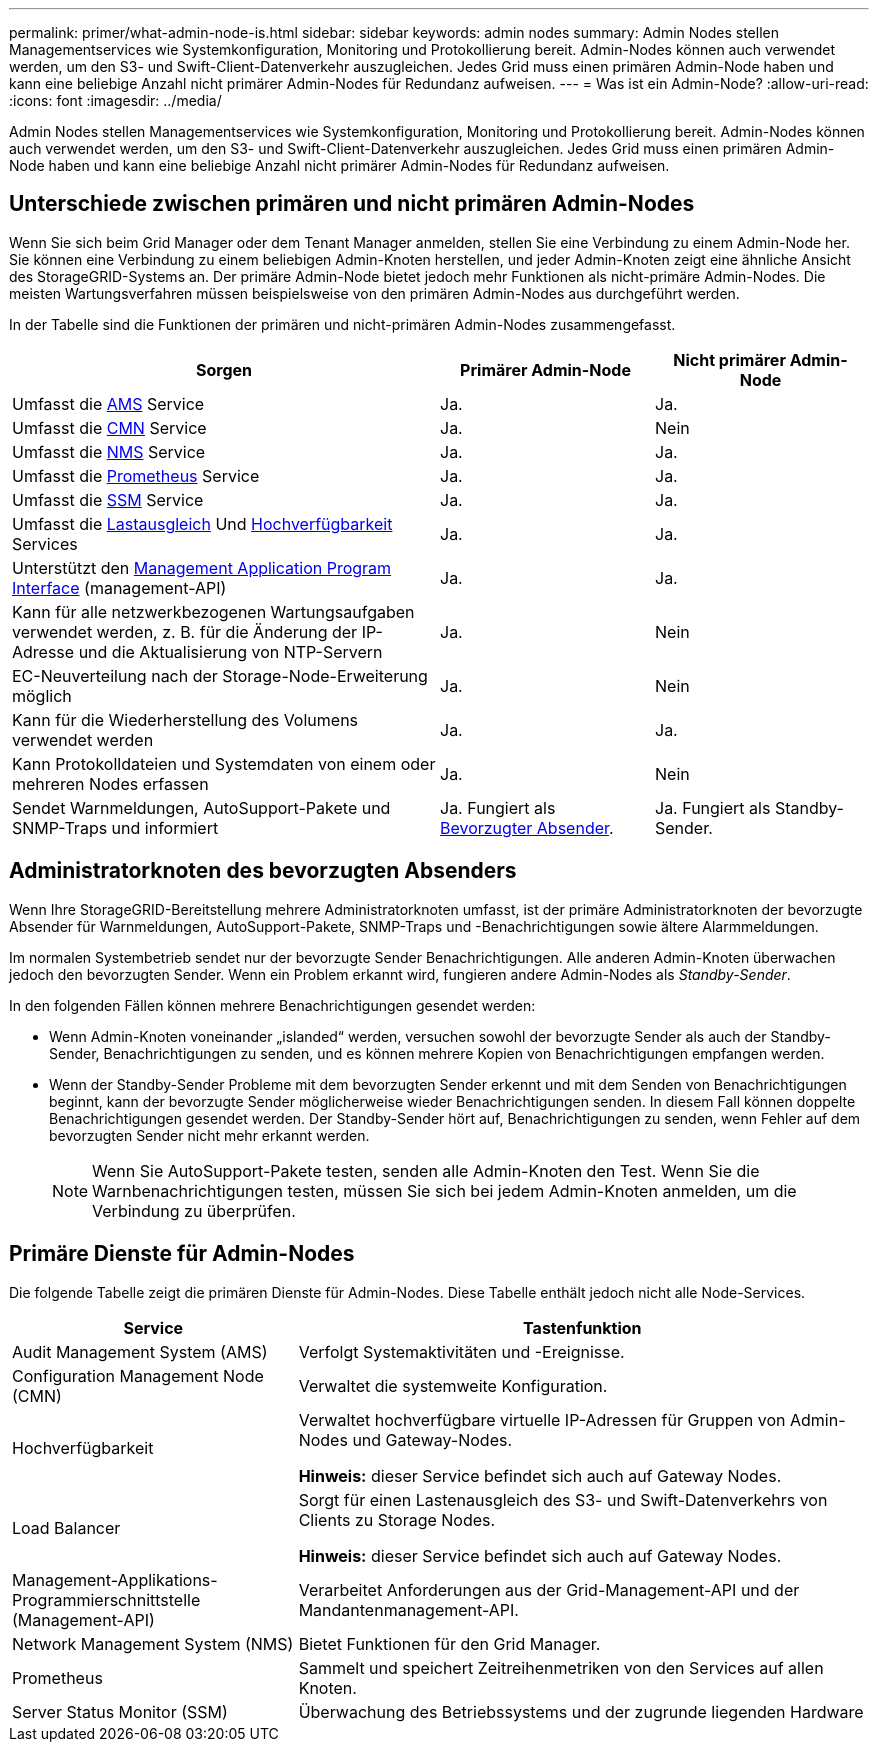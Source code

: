 ---
permalink: primer/what-admin-node-is.html 
sidebar: sidebar 
keywords: admin nodes 
summary: Admin Nodes stellen Managementservices wie Systemkonfiguration, Monitoring und Protokollierung bereit. Admin-Nodes können auch verwendet werden, um den S3- und Swift-Client-Datenverkehr auszugleichen. Jedes Grid muss einen primären Admin-Node haben und kann eine beliebige Anzahl nicht primärer Admin-Nodes für Redundanz aufweisen. 
---
= Was ist ein Admin-Node?
:allow-uri-read: 
:icons: font
:imagesdir: ../media/


[role="lead"]
Admin Nodes stellen Managementservices wie Systemkonfiguration, Monitoring und Protokollierung bereit. Admin-Nodes können auch verwendet werden, um den S3- und Swift-Client-Datenverkehr auszugleichen. Jedes Grid muss einen primären Admin-Node haben und kann eine beliebige Anzahl nicht primärer Admin-Nodes für Redundanz aufweisen.



== Unterschiede zwischen primären und nicht primären Admin-Nodes

Wenn Sie sich beim Grid Manager oder dem Tenant Manager anmelden, stellen Sie eine Verbindung zu einem Admin-Node her. Sie können eine Verbindung zu einem beliebigen Admin-Knoten herstellen, und jeder Admin-Knoten zeigt eine ähnliche Ansicht des StorageGRID-Systems an. Der primäre Admin-Node bietet jedoch mehr Funktionen als nicht-primäre Admin-Nodes. Die meisten Wartungsverfahren müssen beispielsweise von den primären Admin-Nodes aus durchgeführt werden.

In der Tabelle sind die Funktionen der primären und nicht-primären Admin-Nodes zusammengefasst.

[cols="2a,1a,1a"]
|===
| Sorgen | Primärer Admin-Node | Nicht primärer Admin-Node 


 a| 
Umfasst die <<ams,AMS>> Service
 a| 
Ja.
 a| 
Ja.



 a| 
Umfasst die <<cmn,CMN>> Service
 a| 
Ja.
 a| 
Nein



 a| 
Umfasst die <<nms,NMS>> Service
 a| 
Ja.
 a| 
Ja.



 a| 
Umfasst die <<prometheus,Prometheus>> Service
 a| 
Ja.
 a| 
Ja.



 a| 
Umfasst die <<ssm,SSM>> Service
 a| 
Ja.
 a| 
Ja.



 a| 
Umfasst die <<load-balancer,Lastausgleich>> Und <<high-availability,Hochverfügbarkeit>> Services
 a| 
Ja.
 a| 
Ja.



 a| 
Unterstützt den <<mgmt-api,Management Application Program Interface>> (management-API)
 a| 
Ja.
 a| 
Ja.



 a| 
Kann für alle netzwerkbezogenen Wartungsaufgaben verwendet werden, z. B. für die Änderung der IP-Adresse und die Aktualisierung von NTP-Servern
 a| 
Ja.
 a| 
Nein



 a| 
EC-Neuverteilung nach der Storage-Node-Erweiterung möglich
 a| 
Ja.
 a| 
Nein



 a| 
Kann für die Wiederherstellung des Volumens verwendet werden
 a| 
Ja.
 a| 
Ja.



 a| 
Kann Protokolldateien und Systemdaten von einem oder mehreren Nodes erfassen
 a| 
Ja.
 a| 
Nein



 a| 
Sendet Warnmeldungen, AutoSupport-Pakete und SNMP-Traps und informiert
 a| 
Ja. Fungiert als <<preferred-sender,Bevorzugter Absender>>.
 a| 
Ja. Fungiert als Standby-Sender.

|===


== [[Preferred-Sender]]Administratorknoten des bevorzugten Absenders

Wenn Ihre StorageGRID-Bereitstellung mehrere Administratorknoten umfasst, ist der primäre Administratorknoten der bevorzugte Absender für Warnmeldungen, AutoSupport-Pakete, SNMP-Traps und -Benachrichtigungen sowie ältere Alarmmeldungen.

Im normalen Systembetrieb sendet nur der bevorzugte Sender Benachrichtigungen. Alle anderen Admin-Knoten überwachen jedoch den bevorzugten Sender. Wenn ein Problem erkannt wird, fungieren andere Admin-Nodes als _Standby-Sender_.

In den folgenden Fällen können mehrere Benachrichtigungen gesendet werden:

* Wenn Admin-Knoten voneinander „islanded“ werden, versuchen sowohl der bevorzugte Sender als auch der Standby-Sender, Benachrichtigungen zu senden, und es können mehrere Kopien von Benachrichtigungen empfangen werden.
* Wenn der Standby-Sender Probleme mit dem bevorzugten Sender erkennt und mit dem Senden von Benachrichtigungen beginnt, kann der bevorzugte Sender möglicherweise wieder Benachrichtigungen senden. In diesem Fall können doppelte Benachrichtigungen gesendet werden. Der Standby-Sender hört auf, Benachrichtigungen zu senden, wenn Fehler auf dem bevorzugten Sender nicht mehr erkannt werden.
+

NOTE: Wenn Sie AutoSupport-Pakete testen, senden alle Admin-Knoten den Test. Wenn Sie die Warnbenachrichtigungen testen, müssen Sie sich bei jedem Admin-Knoten anmelden, um die Verbindung zu überprüfen.





== Primäre Dienste für Admin-Nodes

Die folgende Tabelle zeigt die primären Dienste für Admin-Nodes. Diese Tabelle enthält jedoch nicht alle Node-Services.

[cols="1a,2a"]
|===
| Service | Tastenfunktion 


 a| 
[[ams]]Audit Management System (AMS)
 a| 
Verfolgt Systemaktivitäten und -Ereignisse.



 a| 
[[cmn]]Configuration Management Node (CMN)
 a| 
Verwaltet die systemweite Konfiguration.



 a| 
[[Hochverfügbarkeit]]Hochverfügbarkeit
 a| 
Verwaltet hochverfügbare virtuelle IP-Adressen für Gruppen von Admin-Nodes und Gateway-Nodes.

*Hinweis:* dieser Service befindet sich auch auf Gateway Nodes.



 a| 
[[Load-Balancer]]Load Balancer
 a| 
Sorgt für einen Lastenausgleich des S3- und Swift-Datenverkehrs von Clients zu Storage Nodes.

*Hinweis:* dieser Service befindet sich auch auf Gateway Nodes.



 a| 
[[Management-API]]Management-Applikations-Programmierschnittstelle (Management-API)
 a| 
Verarbeitet Anforderungen aus der Grid-Management-API und der Mandantenmanagement-API.



 a| 
[[nms]]Network Management System (NMS)
 a| 
Bietet Funktionen für den Grid Manager.



 a| 
[[prometheus]]Prometheus
 a| 
Sammelt und speichert Zeitreihenmetriken von den Services auf allen Knoten.



 a| 
[[ssm]]Server Status Monitor (SSM)
 a| 
Überwachung des Betriebssystems und der zugrunde liegenden Hardware

|===